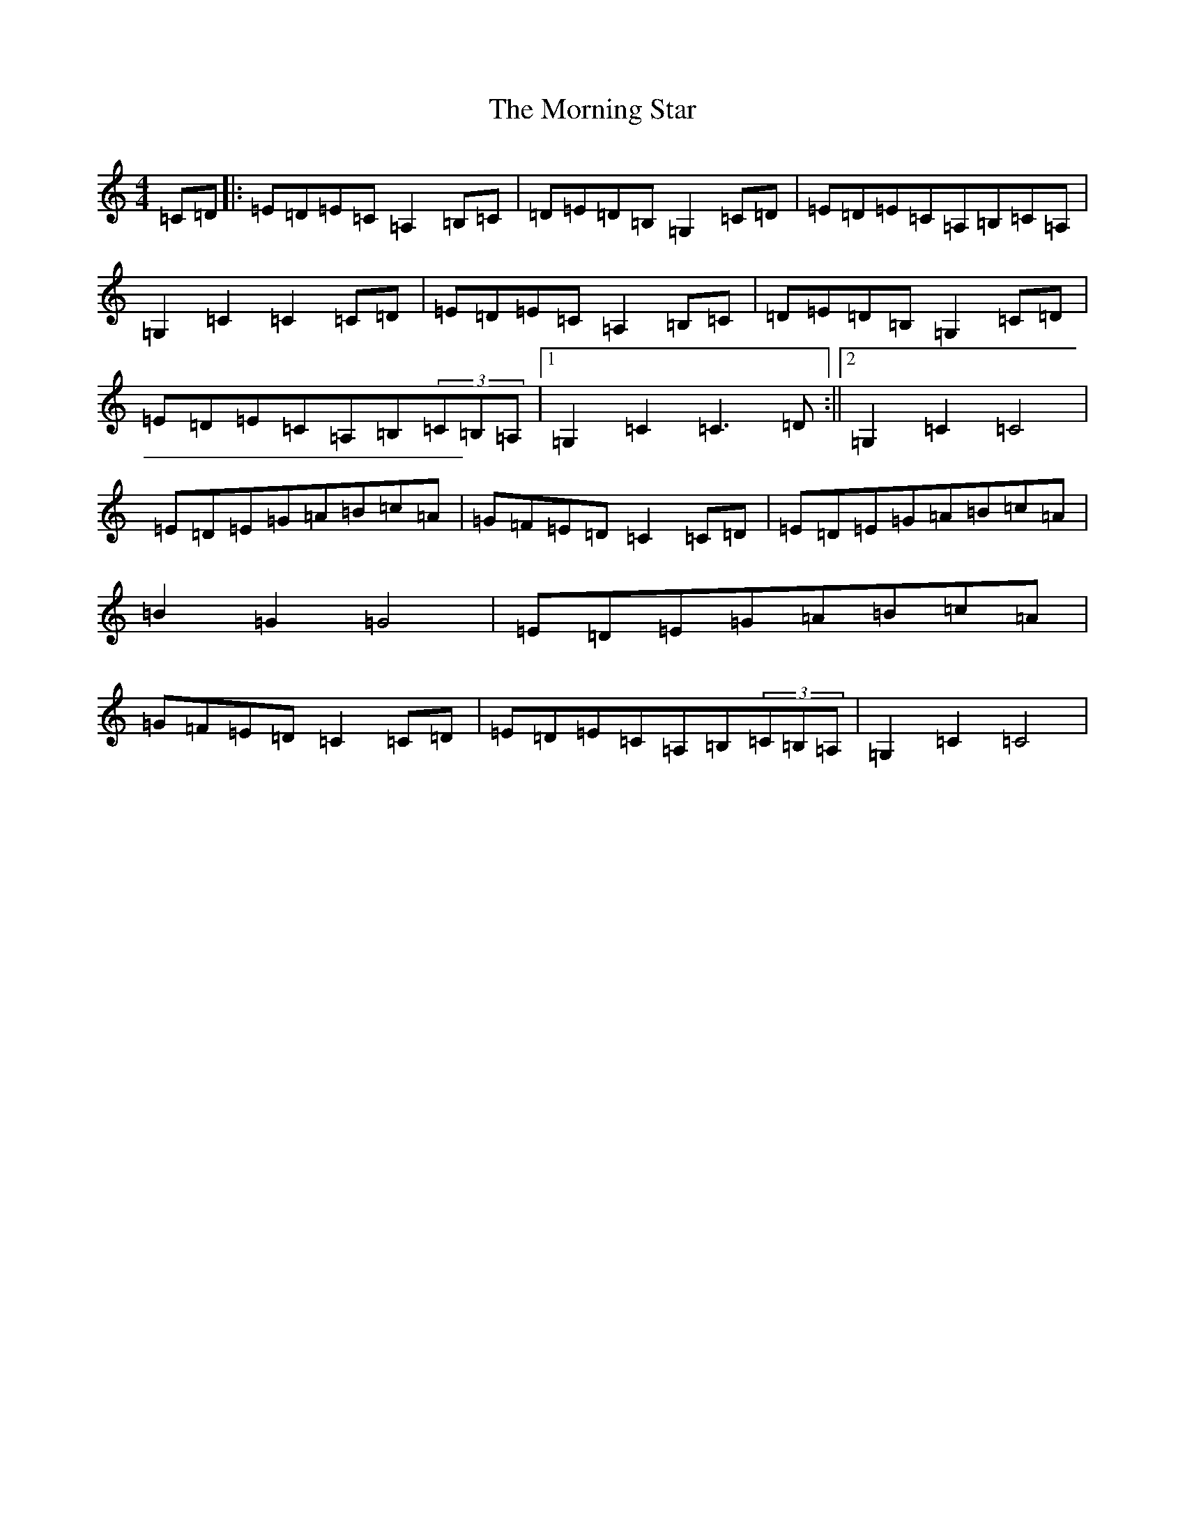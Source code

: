 X: 14671
T: Morning Star, The
S: https://thesession.org/tunes/5017#setting5017
Z: G Major
R: hornpipe
M: 4/4
L: 1/8
K: C Major
=C=D|:=E=D=E=C=A,2=B,=C|=D=E=D=B,=G,2=C=D|=E=D=E=C=A,=B,=C=A,|=G,2=C2=C2=C=D|=E=D=E=C=A,2=B,=C|=D=E=D=B,=G,2=C=D|=E=D=E=C=A,=B,(3=C=B,=A,|1=G,2=C2=C3=D:||2=G,2=C2=C4|=E=D=E=G=A=B=c=A|=G=F=E=D=C2=C=D|=E=D=E=G=A=B=c=A|=B2=G2=G4|=E=D=E=G=A=B=c=A|=G=F=E=D=C2=C=D|=E=D=E=C=A,=B,(3=C=B,=A,|=G,2=C2=C4|